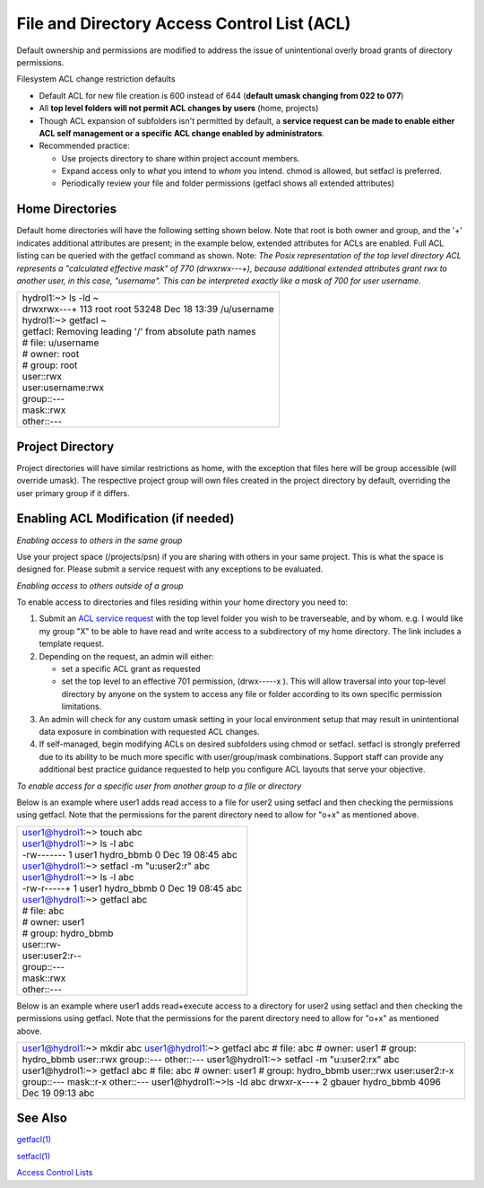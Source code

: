 File and Directory Access Control List (ACL)
============================================

Default ownership and permissions are modified to address the issue of
unintentional overly broad grants of directory permissions.

Filesystem ACL change restriction defaults

-  Default ACL for new file creation is 600 instead of 644 (**default
   umask changing from 022 to 077**)
-  All **top level folders will not permit ACL changes by users** (home,
   projects)
-  Though ACL expansion of subfolders isn't permitted by default, a
   **service request can be made to enable either ACL self management or
   a specific ACL change enabled by administrators**.
-  Recommended practice:

   -  Use projects directory to share within project account members.
   -  Expand access only to *what* you intend to *whom* you intend.
      chmod is allowed, but setfacl is preferred.
   -  Periodically review your file and folder permissions (getfacl
      shows all extended attributes)

Home Directories
----------------

Default home directories will have the following setting shown below.
Note that root is both owner and group, and the '+' indicates additional
attributes are present; in the example below, extended attributes for
ACLs are enabled. Full ACL listing can be queried with the getfacl
command as shown. Note: *The Posix representation of the top level
directory ACL represents a "calculated effective mask" of 770
(drwxrwx---+), because additional extended attributes grant rwx to
another user, in this case, "username". This can be interpreted exactly
like a mask of 700 for user username.*

+-----------------------------------------------------------------------+
| | hydrol1:~> ls -ld ~                                                 |
| | drwxrwx---+ 113 root root 53248 Dec 18 13:39 /u/username            |
|                                                                       |
| | hydrol1:~> getfacl ~                                                |
| | getfacl: Removing leading '/' from absolute path names              |
| | # file: u/username                                                  |
| | # owner: root                                                       |
| | # group: root                                                       |
| | user::rwx                                                           |
| | user:username:rwx                                                   |
| | group::---                                                          |
| | mask::rwx                                                           |
| | other::---                                                          |
+-----------------------------------------------------------------------+

Project Directory
-----------------

Project directories will have similar restrictions as home, with the
exception that files here will be group accessible (will override
umask). The respective project group will own files created in the
project directory by default, overriding the user primary group if it
differs.

Enabling ACL Modification (if needed)
-------------------------------------

*Enabling access to others in the same group*

Use your project space (/projects/psn) if you are sharing with others in
your same project. This is what the space is designed for. Please submit
a service request with any exceptions to be evaluated.

*Enabling access to others outside of a group*

To enable access to directories and files residing within your home
directory you need to:

#. Submit an `ACL service
   request <mailto:help%2Bhydro@ncsa.illinois.edu?subject=Request%20for%20ACL%20change&body=%3CSUBSTITUTE_ALL_CAPS_TEXT%3E%0AAs%20part%20of%20this%20ACL%20change%20request%2C%20I%20understand%20and%20do%20not%20object%20to%20an%20administrator%20altering%20existing%20Posix%20ACLs%20from%20first-level%20directory%20contents%20(non-recursive)%20by%20issuing%20a%20%22chmod%20og-rwx%20%3CTOP_LEVEL_DIRECTORY%3E%2F*%22.%20Existing%20extended%20ACL%20attributes%20on%20directory%20contents%20are%20already%20presumed%20intentional%20and%20will%20not%20be%20modified%20by%20the%20admin.%0AI%20%5B%20need%20%7C%20do%20not%20need%20%5D%20additional%20guidance%20on%20ACL%20management%20best%20practices.%0A%0AOption%20A%3A%20(Please%20do%20it%20for%20me)%0AI%20am%20requesting%20ACL%20expansion%20to%20%3CDIRECTORY%3E%20to%20%3CUSER%2C%20GROUP%2COTHER%3E%20with%20%3CR%7CW%7CX%3E%20permissions.%20(list%20full%20request)%0A...%0A%0AOption%20B%3A%20(Self-Managed)%0AI'll%20manage%20my%20ACLs.%20Please%20enable%20traversal%20into%20%3CTOP_LEVEL_DIRECTORY%3E%20for%20me.%0AI%20understand%20that%20this%20will%20expose%20all%20data%20in%20my%20directory%20according%20to%20the%20permissions%20I%20grant%2C%20and%20I%20will%20take%20care%20not%20to%20grant%20unnecessarily%20broad%20access.%0A>`__
   with the top level folder you wish to be traverseable, and by whom.
   e.g. I would like my group "X" to be able to have read and write
   access to a subdirectory of my home directory. The link includes a
   template request.
#. Depending on the request, an admin will either:

   -  set a specific ACL grant as requested
   -  set the top level to an effective 701 permission, (drwx-----x ).
      This will allow traversal into your top-level directory by anyone
      on the system to access any file or folder according to its own
      specific permission limitations.

#. An admin will check for any custom umask setting in your local
   environment setup that may result in unintentional data exposure in
   combination with requested ACL changes.
#. If self-managed, begin modifying ACLs on desired subfolders using
   chmod or setfacl. setfacl is strongly preferred due to its ability to
   be much more specific with user/group/mask combinations. Support
   staff can provide any additional best practice guidance requested to
   help you configure ACL layouts that serve your objective.

*To enable access for a specific user from another group to a file or
directory*

Below is an example where user1 adds read access to a file for user2
using setfacl and then checking the permissions using getfacl. Note that
the permissions for the parent directory need to allow for "o+x" as
mentioned above.

+-----------------------------------------------------------------------+
| | user1@hydrol1:~> touch abc                                          |
| | user1@hydrol1:~> ls -l abc                                          |
| | -rw------- 1 user1 hydro_bbmb 0 Dec 19 08:45 abc                    |
| | user1@hydrol1:~> setfacl -m "u:user2:r" abc                         |
| | user1@hydrol1:~> ls -l abc                                          |
| | -rw-r-----+ 1 user1 hydro_bbmb 0 Dec 19 08:45 abc                   |
| | user1@hydrol1:~> getfacl abc                                        |
| | # file: abc                                                         |
| | # owner: user1                                                      |
| | # group: hydro_bbmb                                                 |
| | user::rw-                                                           |
| | user:user2:r--                                                      |
| | group::---                                                          |
| | mask::rwx                                                           |
| | other::---                                                          |
+-----------------------------------------------------------------------+

Below is an example where user1 adds read+execute access to a directory
for user2 using setfacl and then checking the permissions using getfacl.
Note that the permissions for the parent directory need to allow for
"o+x" as mentioned above.

+-----------------------------------------------------------------------+
| user1@hydrol1:~> mkdir abc                                            |
| user1@hydrol1:~> getfacl abc                                          |
| # file: abc                                                           |
| # owner: user1                                                        |
| # group: hydro_bbmb                                                   |
| user::rwx group::--- other::---                                       |
| user1@hydrol1:~> setfacl -m "u:user2:rx" abc                          |
| user1@hydrol1:~> getfacl abc                                          |
| # file: abc                                                           |
| # owner: user1                                                        |
| # group: hydro_bbmb                                                   |
| user::rwx                                                             |
| user:user2:r-x                                                        |
| group::---                                                            |
| mask::r-x                                                             |
| other::---                                                            |
| user1@hydrol1:~>ls -ld abc                                            |
| drwxr-x---+ 2 gbauer hydro_bbmb 4096 Dec 19 09:13 abc                 |
+-----------------------------------------------------------------------+

See Also
--------

`getfacl(1) <https://linux.die.net/man/1/getfacl>`__

`setfacl(1) <https://linux.die.net/man/1/setfacl>`__

`Access Control
Lists <https://wiki.archlinux.org/index.php/Access_Control_Lists>`__